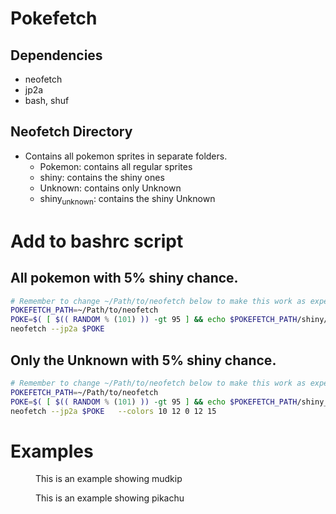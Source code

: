 * Pokefetch

** Dependencies
- neofetch
- jp2a
- bash, shuf

** Neofetch Directory
- Contains all pokemon sprites in separate folders.
  - Pokemon:       contains all regular sprites
  - shiny:         contains the shiny ones
  - Unknown:       contains only Unknown
  - shiny_unknown: contains the shiny Unknown

* Add to bashrc script

** All pokemon with 5% shiny chance.
#+begin_src bash
  # Remember to change ~/Path/to/neofetch below to make this work as expected
  POKEFETCH_PATH=~/Path/to/neofetch
  POKE=$( [ $(( RANDOM % (101) )) -gt 95 ] && echo $POKEFETCH_PATH/shiny/`ls $POKEFETCH_PATH/shiny|shuf -n 1` || echo    $POKEFETCH_PATH/Pokemon/`ls $POKEFETCH_PATH/Pokemon|shuf -n 1`)
  neofetch --jp2a $POKE
#+end_src

** Only the Unknown with 5% shiny chance.
#+begin_src bash
  # Remember to change ~/Path/to/neofetch below to make this work as expected
  POKEFETCH_PATH=~/Path/to/neofetch
  POKE=$( [ $(( RANDOM % (101) )) -gt 95 ] && echo $POKEFETCH_PATH/shiny_unknown/`ls $POKEFETCH_PATH/shiny_unknown|shuf -n 1` || echo    $POKEFETCH_PATH/Unknown/`ls $POKEFETCH_PATH/Unknown|shuf -n 1`)
  neofetch --jp2a $POKE   --colors 10 12 0 12 15
#+end_src

* Examples

#+CAPTION: This is an example showing mudkip
#+NAME:   fig:mudkip example
#+ATTR_HTML: :width 150px
[[file:./images/Mudkip_example.png]]

#+CAPTION: This is an example showing pikachu
#+NAME:   fig:pikachu example
#+ATTR_HTML: :width 150px
[[file:./images/Pikachu_example.png]]

